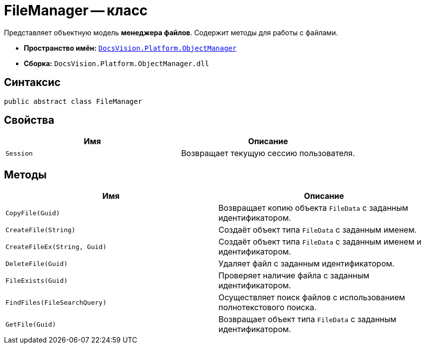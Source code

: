 = FileManager -- класс

Представляет объектную модель *менеджера файлов*. Содержит методы для работы с файлами.

* *Пространство имён:* `xref:Platform-ObjectManager-Metadata:ObjectManager_NS.adoc[DocsVision.Platform.ObjectManager]`
* *Сборка:* `DocsVision.Platform.ObjectManager.dll`

== Синтаксис

[source,csharp]
----
public abstract class FileManager
----

== Свойства

[cols=",",options="header"]
|===
|Имя |Описание
|`Session` |Возвращает текущую сессию пользователя.
|===

== Методы

[cols=",",options="header"]
|===
|Имя |Описание
|`CopyFile(Guid)` |Возвращает копию объекта `FileData` с заданным идентификатором.
|`CreateFile(String)` |Создаёт объект типа `FileData` с заданным именем.
|`CreateFileEx(String, Guid)` |Создаёт объект типа `FileData` с заданным именем и идентификатором.
|`DeleteFile(Guid)` |Удаляет файл с заданным идентификатором.
|`FileExists(Guid)` |Проверяет наличие файла с заданным идентификатором.
|`FindFiles(FileSearchQuery)` |Осуществляет поиск файлов с использованием полнотекстового поиска.
|`GetFile(Guid)` |Возвращает объект типа `FileData` с заданным идентификатором.
|===
